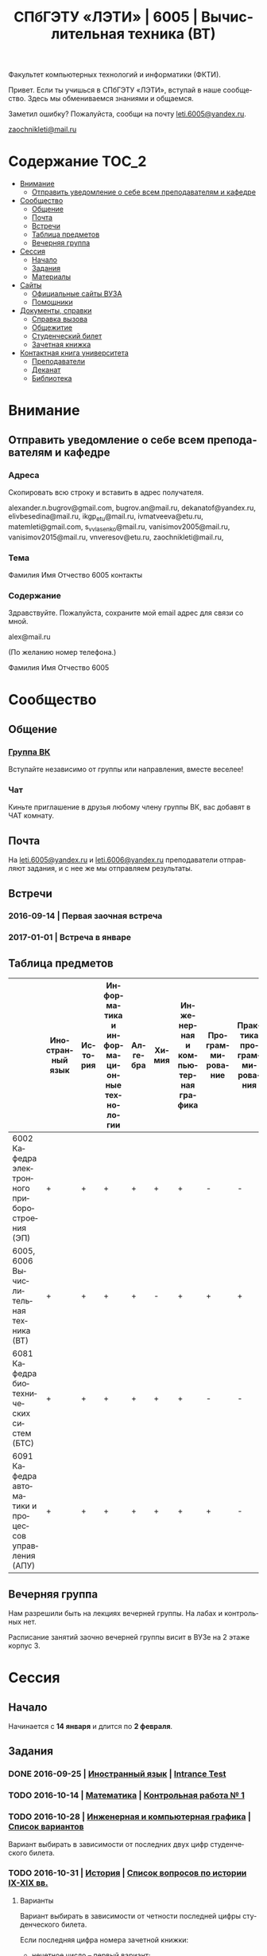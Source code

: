 #+TITLE: СПбГЭТУ «ЛЭТИ» | 6005 | Вычислительная техника (ВТ)

#+LANGUAGE: ru
#+STARTUP: showeverything

Факультет компьютерных технологий и информатики (ФКТИ).

Привет. Если ты учишься в СПбГЭТУ «ЛЭТИ», вступай в наше сообщество.
Здесь мы обмениваемся знаниями и общаемся.

Заметил ошибку? Пожалуйста, сообщи на почту [[mailto:leti.6005@yandex.ru][leti.6005@yandex.ru]].

[[mailto:zaochnikleti@mail.ru][zaochnikleti@mail.ru]]

* Содержание :TOC_2:
 - [[#Внимание][Внимание]]
   - [[#Отправить-уведомление-о-себе-всем-преподавателям-и-кафедре][Отправить уведомление о себе всем преподавателям и кафедре]]
 - [[#Сообщество][Сообщество]]
   - [[#Общение][Общение]]
   - [[#Почта][Почта]]
   - [[#Встречи][Встречи]]
   - [[#Таблица-предметов][Таблица предметов]]
   - [[#Вечерняя-группа][Вечерняя группа]]
 - [[#Сессия][Сессия]]
   - [[#Начало][Начало]]
   - [[#Задания][Задания]]
   - [[#Материалы][Материалы]]
 - [[#Сайты][Сайты]]
   - [[#Официальные-сайты-ВУЗА][Официальные сайты ВУЗА]]
   - [[#Помощники][Помощники]]
 - [[#Документы-справки][Документы, справки]]
   - [[#Справка-вызова][Справка вызова]]
   - [[#Общежитие][Общежитие]]
   - [[#Студенческий-билет][Студенческий билет]]
   - [[#Зачетная-книжка][Зачетная книжка]]
 - [[#Контактная-книга-университета][Контактная книга университета]]
   - [[#Преподаватели][Преподаватели]]
   - [[#Деканат][Деканат]]
   - [[#Библиотека][Библиотека]]

* Внимание

** Отправить уведомление о себе всем преподавателям и кафедре

*** Адреса

Скопировать всю строку и вставить в адрес получателя.

alexander.n.bugrov@gmail.com,
bugrov.an@mail.ru,
dekanatof@yandex.ru,
elivbesedina@mail.ru,
ikgp_etu@mail.ru,
ivmatveeva@etu.ru,
matemleti@gmail.com,
s_v_vlasenko@mail.ru,
vanisimov2005@mail.ru,
vanisimov2015@mail.ru,
vnveresov@etu.ru,
zaochnikleti@mail.ru,

*** Тема

Фамилия Имя Отчество 6005 контакты

*** Содержание

Здравствуйте. Пожалуйста, сохраните мой email адрес для связи со мной.

alex@mail.ru

(По желанию номер телефона.)

Фамилия Имя Отчество 6005

* Сообщество

** Общение

*** [[https://vk.com/club128816610][Группа ВК]]
Вступайте независимо от группы или направления, вместе веселее!

*** Чат
Киньте приглашение в друзья любому члену группы ВК, вас добавят в ЧАТ комнату.

** Почта
На [[mailto:leti.6005@yandex.ru][leti.6005@yandex.ru]] и [[mailto:leti.6006@yandex.ru][leti.6006@yandex.ru]] преподаватели отправляют
задания, и с нее же мы отправляем результаты.

** Встречи

*** 2016-09-14 | Первая заочная встреча

*** 2017-01-01 | Встреча в январе

** Таблица предметов

|                                                      | Иностранный язык | История | Информатика и информационные технологии | Алгебра | Химия | Инженерная и компьютерная графика | Программирование | Практика программирования |
|------------------------------------------------------+------------------+---------+-----------------------------------------+---------+-------+-----------------------------------+------------------+---------------------------|
| 6002 Кафедра электронного приборостроения (ЭП)       | +                | +       | +                                       | +       | +     | +                                 | -                | -                         |
| 6005, 6006 Вычислительная техника (ВТ)               | +                | +       | +                                       | +       | -     | +                                 | +                | +                         |
| 6081 Кафедра биотехнических систем (БТС)             | +                | +       | +                                       | +       | +     | +                                 | -                | -                         |
| 6091 Кафедра автоматики и процессов управления (АПУ) | +                | +       | +                                       | +       | +     | +                                 | +                | -                         |

** Вечерняя группа

Нам разрешили быть на лекциях вечерней группы.
На лабах и контрольных нет.

Расписание занятий заочно вечерней группы висит в ВУЗе на 2 этаже корпус 3.

* Сессия

** Начало

Начинается с *14 января* и длится по *2 февраля*.

** Задания

*** DONE 2016-09-25 | [[https://yadi.sk/d/lEmOIxyhvStZ7][Иностранный язык]] | [[https://yadi.sk/i/zySQ_5l3vVxed][Intrance Test]]
CLOSED: [2016-09-25 Sun 11:42] DEADLINE: <2016-09-25 Sun>

*** TODO 2016-10-14 | [[https://yadi.sk/d/-weSHexnvSta6][Математика]] | [[https://yadi.sk/i/2J-auRpnvckfv][Контрольная работа № 1]]
DEADLINE: <2016-10-14 Fri>

*** TODO 2016-10-28 | [[https://yadi.sk/d/M1OTQwOGvSuLm][Инженерная и компьютерная графика]] | [[http://www.eltech.ru/ru/fakultety/fakultet-informacionno-izmeritelnyh-i-biotehnicheskih-sistem/sostav-fakulteta/kafedra-prikladnoy-mehaniki-i-inzhenernoy-grafiki/chitaemye-discipliny/inzhenernaya-grafika][Список вариантов]]
DEADLINE: <2016-10-28 Fri>
Вариант выбирать в зависимости от последних двух цифр студенческого билета.

*** TODO 2016-10-31 | [[https://yadi.sk/d/EVAqJiLnvStZo][История]] | [[https://yadi.sk/i/b8SWi1EkvVygd][Список вопросов по истории IX-XIX вв.]]
DEADLINE: <2016-10-31 Mon>

**** Варианты

Вариант выбирать в зависимости от четности последней цифры студенческого билета.

Если последняя цифра номера зачетной книжки:
- нечетное число -- первый вариант;
- четное число ИЛИ «0» -- второй вариант.

*Из одного варианта брать только 3 вопроса*:
- 1 из Киевской руси;
- 1 из Московской руси;
- 1 из императорской России.

То есть *не нужно делать 12 вопросов*.

**** [[https://yadi.sk/i/8FF1acSAvWKf7][Правила ответов на вопросы]]

Основные выписки из правил ответов на вопросы:
- Допускается совпадение около половины [[https://www.antiplagiat.ru/][Антиплагиат.ру]]
- 10000-20000 знаков (10 листов) в общем на 3 вопроса.
- 14 размер TimesNewRoman

*** TODO 2016-10-31 | Инженерная и компьютерная графика | [[http://www.eltech.ru/ru/fakultety/fakultet-informacionno-izmeritelnyh-i-biotehnicheskih-sistem/sostav-fakulteta/kafedra-prikladnoy-mehaniki-i-inzhenernoy-grafiki/chitaemye-discipliny/inzhenernaya-grafika][Вопросы]]
DEADLINE: <2016-10-31 Mon>

Сдать 8 файлов.

** Материалы

*** [[https://yadi.sk/d/lEmOIxyhvStZ7][Иностранный язык]]
*** [[https://yadi.sk/d/EVAqJiLnvStZo][История]]
*** [[https://yadi.sk/d/x4RlLNnZvSuVG][Информатика и информационные технологии]]
*** [[https://yadi.sk/d/-weSHexnvSta6][Алгебра]]
*** [[https://yadi.sk/d/sVo7kxS3vSuR6][Химия]]
*** [[https://yadi.sk/d/M1OTQwOGvSuLm][Инженерная и компьютерная графика]]
*** [[https://yadi.sk/d/-W6IWdzEvStan][Практикум по программированию]]
*** [[https://drive.google.com/drive/folders/0BwXp5Vsxw6GlaTh4WlBaUTNZVmc][drive.google.com | 4005]]

* Сайты

** Официальные сайты ВУЗА

*** [[http://www.eltech.ru/][Главный сайт]]
*** [[http://eplace.eltech.ru/][Портал совместного обучения]]
*** [[http://library.eltech.ru/][Электронная библиотека]]
*** http://zao.vm-2.spb.ru/home/informatika-i-vycislitelnaa-tehnika

** Помощники

*** Общие

**** [[https://whataweek.github.io/][Какая сейчас неделя? Четная или нечетная?]]

**** [[http://interneturok.ru/][interneturok.ru | Видеоуроки по школьной программе]]

*** Математика

**** Калькуляторы

***** [[https://calc.loviotvet.ru/][calc.loviotvet.ru | Онлайн программа для решения примеров и уравнений]]

**** Уроки

***** Websites

- [[http://searchdatacenter.techtarget.com/definition/Mathematical-Symbols][What is Mathematical Symbols? - Definition from WhatIs.com]]

***** Wiki
- [[https://en.wikibooks.org/wiki/Calculus/Complex_numbers][Calculus/Complex numbers - Wikibooks, open books for an open world]]
- [[https://en.wikipedia.org/wiki/Synthetic_division][Synthetic division - Wikipedia]]

***** Видео

****** Каналы

- [[https://www.youtube.com/user/VirtualNerd/videos][Virtual Nerd: Real Help - YouTube]]

****** Комплексные числа и многочлены

- [[https://www.youtube.com/watch?v=2HrSG0fdxLY][Imaginary Numbers Are Real Part 2: A Little History - YouTube]]
- [[https://www.youtube.com/watch?v=N9QOLrfcKNc][Imaginary Numbers Are Real Part 3: Cardan's Problem  - YouTube]]
- [[https://www.youtube.com/watch?v=KhdZvfH6fGg][Imaginary numbers - Simplifying large exponents - YouTube]]
- [[https://www.youtube.com/watch?v=gkW9PxDvKKk][Trigonometric Form of Complex Numbers - YouTube]]
- [[https://www.youtube.com/watch?v=HhlD7sX5Tp8][Roots of Complex Numbers, Ex 1 - YouTube]]
- [[https://math.stackexchange.com/questions/487739/determine-the-fourth-roots-of-16][complex numbers - Determine the fourth roots of -16 - Mathematics Stack Exchange]]
- [[https://www.youtube.com/watch?v=-quFMa04rBc][Square Roots of Complex Numbers (1 of 2: Establishing their nature) - YouTube]]
- [[http://www.freemathhelp.com/algebra-formulas.html][Algebra Formulas - Free Math Help]]
- [[https://www.youtube.com/watch?v=BHtE3JyZ-UQ][Understanding the Vocabulary of Algebra For Dummies - YouTube]]
- [[http://www.tiger-algebra.com/drill][About Tiger Algebera - The world's best Algebra Solver]]
- [[http://orion.math.iastate.edu/trig/sp/xcurrent/applets/complexfourthroot.html][Complex 4th Roots]]
- [[https://www.youtube.com/watch?v=kEf9gt3umnU][Understanding and Using DeMoivre's Theorem - YouTube]]
- [[https://www.youtube.com/watch?v=X5uFqpypDy4][❤︎² Basic Trigonometry: Sin, Cos, Tan (mathbff) - YouTube]]
- [[https://www.youtube.com/watch?v=wfYsiJcVWy0][What is a Logarithm : Logarithms, Lesson 1 - YouTube]]
- [[https://www.youtube.com/watch?v=zyGUw70FE6M][The complex fourth roots of -16i - YouTube]]
- [[https://www.youtube.com/watch?v=w-PCBJYBbGo][Converting Complex Numbers to Polar form - YouTube]]
- [[https://www.youtube.com/watch?v=-dhHrg-KbJ0][e to the pi i for dummies - YouTube]]
- [[https://www.youtube.com/watch?v=F_0yfvm0UoU][Understanding e to the pi i - YouTube]]
- [[https://www.youtube.com/watch?v=pg827uDPFqA][What is the number "e" and where does it come from? - YouTube]]
- [[https://www.youtube.com/watch?v=cC0fZ_lkFpQ][Math Antics - Circles, What Is PI? - YouTube]]
- [[https://www.youtube.com/watch?v=C_iKTTI1E34][Math Antics - Exponents & Square Roots - YouTube]]
- [[https://www.youtube.com/watch?v=8RasCV_Lggg][Rectangular to polar form of complex number | Precalculus | Khan Academy - YouTube]]
- [[https://www.youtube.com/watch?v=T647CGsuOVU][Imaginary Numbers Are Real Part 1: Introduction - YouTube]]
- [[https://www.youtube.com/watch?v=DThAoT3q2V4][Imaginary Numbers Are Real Part 4: Bombelli's Solution - YouTube]]
- [[https://www.youtube.com/watch?v=d8-LO6FCna0][Fundamental theorem of algebra | Polynomial and rational functions | Algebra II | Khan Academy - YouTube]]
- [[https://www.youtube.com/watch?v=l6zdtKrv2nk][What's a Term in a Polynomial? - YouTube]]
- [[https://www.youtube.com/watch?v=RIHqIjt9jy0][How to factorise a cubic polynomial (Method 1) : ExamSolutions - YouTube]]
- [[https://www.youtube.com/watch?v=JCq1XFDVZA4][Long Division Song (Ho Hey Parody) - YouTube]]
- [[https://www.youtube.com/watch?v=FXgV9ySNusc][Polynomial division | Polynomial and rational functions | Algebra II | Khan Academy - YouTube]]
- [[https://www.youtube.com/watch?v=sPSGkNrShTk][Factor Polynomials Using Synthetic Division - YouTube]]
- [[https://www.youtube.com/watch?v=lLgRS0mUZLw][❤︎² How to Do Synthetic Division (mathbff) - YouTube]]
- [[https://www.youtube.com/watch?v=vVWm2gyROQQ][Factoring Trinomials-Algebra - YouTube]]
- [[https://www.youtube.com/watch?v=nz058Hil6rA][Criss Cross Factoring - YouTube]]
- [[https://www.youtube.com/watch?v=r1JAJfmRG5w][Factoring Trinomials with Leading Coefficient not 1 (fast way) - YouTube]]
- [[https://www.youtube.com/watch?v=TeuRCouKxW4][Precalculus 3.3.27 Factor f(x) into linear factor given k is a zero. f(x)=x^4+2x^3-7x^2-20x-12 - YouTube]]
- [[https://www.youtube.com/watch?v=xJvrhlqwCr0][Finding Zeros and Factors of Polynomial Functions - YouTube]]
- [[https://www.youtube.com/watch?v=VqUCsv59CWs][How to solve Higher Degree Polynomials 4 terms factoring Algebra 2 Common Core Al2hU3L5 Real Roots - YouTube]]
- [[https://www.youtube.com/watch?v=wvJm2TjxML4][Master how to find the zeros of a polynomial function by factoring and determine multiplicity - YouTube]]
- [[https://www.youtube.com/watch?v=OrLz7yide2g][ZEROS of Hard-to-Factor/Non-Factorable Polynomial Functions: PART1 - YouTube]]
- [[https://www.youtube.com/watch?v=1kcRMgTYIyc][Factoring Polynomials Grade 12 Advanced Functions Lesson 3 6 10 17 12 - YouTube]]
- [[https://www.youtube.com/watch?v=QKU-H8VRzEA][1.5.1 Zeros Of A Function - YouTube]]
- [[https://www.youtube.com/watch?v=1byR9UEQJN0][Synthetic division | Polynomial and rational functions | Algebra II | Khan Academy - YouTube]]
- [[https://www.youtube.com/watch?v=-nlMXVrgtjw][Why synthetic division works | Polynomial and rational functions | Algebra II | Khan Academy - YouTube]]
- [[https://www.youtube.com/watch?v=mdgWnxohHNg][Dividing a Polynomial by a Trinomial Using Synthetic Division.mp4 - YouTube]]
- [[https://www.youtube.com/watch?v=cihil9dUZsE][Algebra 2 - find all of the zeros of a polynomial f(x) = x^2 +3x^2 - 25x + 21 - YouTube]]
- [[https://www.youtube.com/watch?v=rP-__zFngio][❖ Finding all the Zeros of a Polynomial - Example 3 ❖ - YouTube]]
- [[https://www.khanacademy.org/math/algebra-home/alg-rational-expr-eq-func/alg-partial-fraction/v/partial-fraction-expansion-1][(1) Intro to partial fraction expansion | Partial fraction expansion | Rational expressions, equations, & functions | Algebra | Khan Academy]]

****** Матрицы

******* [[https://www.youtube.com/watch?v=ruqkk5-zYTo][1. Определители 2 и 3 порядков - YouTube]]

***** Текстовые

****** Главные страницы

******* [[http://mathprofi.ru/index.html][mathprofi.ru | Высшая математика – просто и доступно]]
******* [[http://mathprofi.net/][mathprofi.net | Высшая математика – просто и доступно | 2 зеркало]]
******* [[http://www.webmath.ru/poleznoe.php][www.webmath.ru | Портал по высшей математике]]

****** Комплексные числа

******* [[http://www.mathprofi.ru/kompleksnye_chisla_dlya_chainikov.html][www.mathprofi.ru | Комплексные числа для чайников]]

*** История

**** Антиплагиаты

***** https://text.ru/antiplagiat
***** https://www.antiplagiat.ru

*** Иностранный язык

**** [[http://www.gingersoftware.com/grammarcheck][www.gingersoftware.com | grammarcheck]]
**** [[http://www.gingersoftware.com/products/sentence-rephraser][www.gingersoftware.com | sentence-rephraser]]

*** Инженерная и компьютерная графика
**** Linux
- [[http://sd.ascon.ru/otrs/public.pl?Action=PublicFAQZoom;ItemID=620;ZoomBackLink=Action=PublicFAQSearch;Subaction=Search;Keyword=%D0%9A%D0%9E%D0%9C%D0%9F%D0%90%D0%A1-3D;SortBy=FAQID;Order=Down;StartHit=1;][Работа КОМПАС-3D LT на ПК под управлением ОС Linuх - FAQ - ServiceDESK V3]]
- [[https://www.youtube.com/watch?v=GPZQcWMCZPM][Как установить Компас 3D в Linux (How setup Kompas 3D in Linux) - YouTube]]
**** Google Photo
- https://goo.gl/photos/6P27Ru8hTWpNUrdr5
**** Wikipedia
- [[https://ru.wikipedia.org/wiki/%D0%95%D0%B4%D0%B8%D0%BD%D0%B0%D1%8F_%D1%81%D0%B8%D1%81%D1%82%D0%B5%D0%BC%D0%B0_%D0%BA%D0%BE%D0%BD%D1%81%D1%82%D1%80%D1%83%D0%BA%D1%82%D0%BE%D1%80%D1%81%D0%BA%D0%BE%D0%B9_%D0%B4%D0%BE%D0%BA%D1%83%D0%BC%D0%B5%D0%BD%D1%82%D0%B0%D1%86%D0%B8%D0%B8][Единая система конструкторской документации — Википедия]]
- [[http://www.eskd.ru/][ЕСКД ГОСТ - Единая система конструкторской документации]]
**** Youtube
- [[https://www.youtube.com/watch?v=hhGjiKie1hE][Простановка размеров и обозначений в Компас 3D - YouTube]]
- [[https://www.youtube.com/watch?v=Er8CuTAQD-0][Видеоуроки по Компас 3D для начинающих #5 - Размеры на деталях - YouTube]]
- [[https://www.youtube.com/watch?v=QTwTpn4c_3A][Диаметральные и радиальные размеры в Компас 3D v11 (22/49) - YouTube]]
- [[https://www.youtube.com/watch?v=rDfgoQO6_wI][КОМПАС-3D V15.1 (урок №1) - YouTube]]
- [[https://www.youtube.com/channel/UCLzDDIvvBtLzp53kGd-fsKQ][Проекционное Черчение]]
- [[https://www.youtube.com/watch?v=Ecl0_ihlsz4][Черчение Три вида - YouTube]]
- [[https://www.youtube.com/watch?v=6z3mkMiJF-E][Инженерная графика(проекции) - YouTube]]
- [[https://www.youtube.com/watch?v=7bgepA4iTUY][Виды - YouTube]]
- [[https://www.youtube.com/watch?v=BvLHk9mUw6g][Uses of Descriptive Geometry in Mathematics : Math Skills - YouTube]]
- [[https://www.youtube.com/watch?v=YWwCLvA7_FA][Видеоуроки по КОМПАС 3D. Урок 5 Как построить по двум видам третий и ребро жесткости в Компасе - YouTube]]
- [[https://www.youtube.com/watch?v=bk2E8P33Ztc][Third Angle Projection Vs First Angle Projection 3D animation - YouTube]]
- [[https://www.youtube.com/watch?v=JGusKzEn8Gk][Orthographic Projection Drawing Tutorial | Orthographic Projection in Engineering Drawing - YouTube]]
- [[https://www.youtube.com/watch?v=NEKJ9S28Fh8][isometric view created from orthographic views - YouTube]]
***** [[https://vk.com/badya_channel][Badya Channel]]
http://badyaengi.blogspot.ru/
* [[https://yadi.sk/d/QJoB79mivT4Ne][Документы, справки]]
**** Сайты
***** [[http://www.2d-3d.ru/][Чертежи 3D модели 2D-3D.RU. Готовые проекты.]]
- [[http://www.2d-3d.ru/gosti/][ГОСТы - правила выполнения чертежей, скачать]]
- [[http://www.2d-3d.ru/gosti/82-gost-2.305-68-izobrazhenija-vidy.html][ГОСТ 2.305-68 Изображения - виды, разрезы, сечения » Чертежи 3D модели 2D-3D.RU. Готовые проекты.]]

** Справка вызова

Для оформления *справки вызова* от ВУЗа для работы,
необходимо *до ноября* принести заявку в деканат (аудиториях 3309).

** Общежитие

Если нужно общежитие на время сессии, надо заполнить бланк *до декабря*.

** Студенческий билет

Донести фотографии для студенческого.
Всего нужно сдать 4 фотографии.
Работают с 13:00 до 19:00.

Студенческий билет будет готов через две недели, после подачи оставшихся фото.

** Зачетная книжка

Будет выдана перед сессией.

* Контактная книга университета

** Преподаватели

| Предмет                                 | Фамилия   | Имя        | Отчество     | Дни      | Часы         | Аудитория | Электронная почта                               |                     Телефон | Факультет | Кафедра | Портал                  |
|-----------------------------------------+-----------+------------+--------------+----------+--------------+-----------+-------------------------------------------------+-----------------------------+-----------+---------+-------------------------|
| Алгебра и геометрия                     | Абрамова  | Мария      | Николаевна   | Ср,Вт,Чт | 14:00-19:00  | 3312      | [[mailto:matemleti@gmail.com][matemleti@gmail.com]]                             |                   234-63-81 | ФКТИ      | ВМ-2    | ?                       |
| Алгебра и геометрия                     | Казакевич | Виктория   | Григорьевна  | Ср,Вт,Чт | 14:00-19:00  | 3312      | [[mailto:matemleti@gmail.com][matemleti@gmail.com]]                             |                   234-63-81 | ФКТИ      | ВМ-2    | [[http://zao.vm-2.spb.ru/][zao.vm-2.spb.ru]]         |
| Инженерная и компьютерная графика       | Владимир  | Николаевич | Вересов      | Ср       | 18:00        | 5576      | [[mailto:vnveresov@etu.ru][vnveresov@etu.ru]]                                |                   346-29-17 | ФИБС      | ПМИГ    | ?                       |
| Иностранный язык                        | Елена     | Ивановна   | Беседина     | ?        | До 17:00     | 3319      | [[mailto:elivbesedina@mail.ru][elivbesedina@mail.ru]]                            |                   346-45-17 | ГФ        | ИНЯЗ    | ?                       |
| Информатика и информационные технологии | Матвеева  | Ирина      | Витальевна   | ?        | ?            | ?         | [[mailto:ivmatveeva@etu.ru][ivmatveeva@etu.ru]]                               | +7-921-302-83-91, 234-36-75 | ФКТИ      | САПР    | [[http://eplace.eltech.ru/][eplace.eltech.ru]]        |
| История                                 | Меньшиков | Дмитрий    | Никитович    | ?        | ?            | 5323      | [[mailto:ikgp_etu@mail.ru][ikgp_etu@mail.ru]]                                |                   234-67-67 | ГФ        | ИКГП    | ?                       |
| Практика программирования               | Владимир  | Иванович   | Анисимов     | ?        | 11:56, 12:44 | ?         | [[mailto:vanisimov2005@mail.ru][vanisimov2005@mail.ru]], [[mailto:vanisimov2015@mail.ru][vanisimov2015@mail.ru]]    |                           ? | ?         | ?       | [[http://vianisimov2005.narod.ru/][vianisimov2005.narod.ru]] |
| Программирование                        | Власенко  | Сергей     | Владимирович | ?        | ?            | ?         | [[mailto:s_v_vlasenko@mail.ru][s_v_vlasenko@mail.ru]]                            |                   234-37-98 | ФКТИ      | АПУ     | ?                       |
| Программирование группа 6091            | ?         | ?          | ?            | ?        | ?            | ?         | [[mailto:alexander.n.bugrov@gmail.com][alexander.n.bugrov@gmail.com]]                    |                           ? | ?         | ?       | ?                       |
| Химия                                   | ?         | ?          | ?            | ?        | ?            | ?         | [[mailto:bugrov.an@mail.ru][bugrov.an@mail.ru]], [[mailto:alexander.n.bugrov@gmail.com][alexander.n.bugrov@gmail.com]] |                           ? | ?         | ?       | ?                       |

** Деканат

| Должность          | Фамилия   | Имя       | Отчество       | Аудитория | Почта               | Телефон                       | Дата     |       Время | Факультет |
|--------------------+-----------+-----------+----------------+-----------+---------------------+-------------------------------+----------+-------------+-----------|
| Заместитель декана | Шануренко | Александр | Константинович |         ? | [[mailto:dekanatof@yandex.ru][dekanatof@yandex.ru]] | ?                             | Пн,Чт    |       17-19 | ОФ        |
| Секретарь декана   | Голубкова | ?         | ?              |      3309 | [[mailto:dekanatof@yandex.ru][dekanatof@yandex.ru]] | 346-48-37(заочка) и 234-39-37 | Пн,Вт,Чт | 13:00-19:00 | ОФ        |
| Секретарь декана   | Гуком     | Юлия      | Васильевна     |      3309 | [[mailto:dekanatof@yandex.ru][dekanatof@yandex.ru]] | 234-39-37, 346-48-37          | Пн,Вт,Чт | 13:00-19:00 | ОФ        |

** Библиотека

| Структура                                                           | Фамилия   | Имя     | Отчество    | Почта                   | Телефон             |
|---------------------------------------------------------------------+-----------+---------+-------------+-------------------------+---------------------|
| Директор библиотеки                                                 | Сухова    | Розалия | Аглиулловна | [[mailto:RASuhova@mail.eltech.ru][RASuhova@mail.eltech.ru]] | (812)-346-45-19     |
| Заместитель директора библиотеки                                    | Косьянчук | Татьяна | Николаевна  | ?                       | (812)-346-45-19     |
| Заведующая отделом комплектования                                   | Овезова   | Татьяна | Леонидовна  | [[mailto:ovezova72@mail.ru][ovezova72@mail.ru]]       | (812)-347-69-33(22) |
| Начальник отдела автоматизации библиотечно-информационных процессов | Пирог     | Виктор  | Павлович    | [[mailto:VPPirog@mail.eltech.ru][VPPirog@mail.eltech.ru]]  | (812)-346-33-95(27) |
